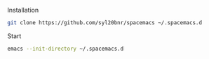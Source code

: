 #+TITLE spacemacs

Installation

#+begin_src bash
  git clone https://github.com/syl20bnr/spacemacs ~/.spacemacs.d
#+end_src

Start

#+begin_src bash
  emacs --init-directory ~/.spacemacs.d
#+end_src


